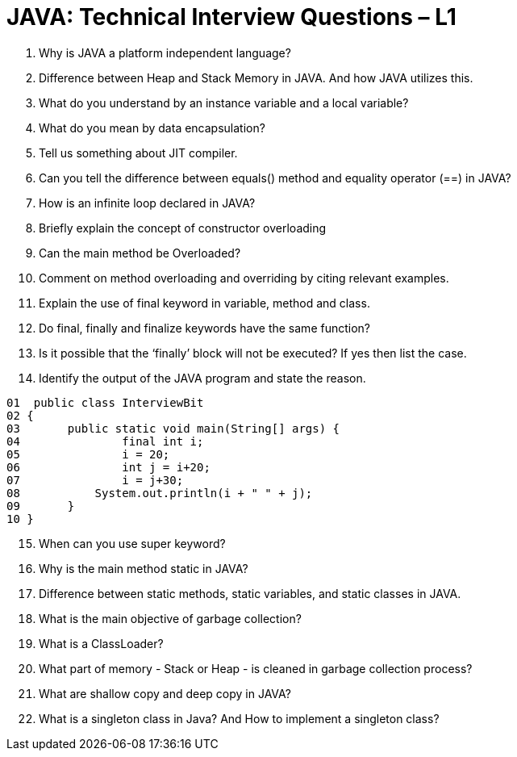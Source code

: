 = JAVA:  Technical Interview Questions – L1

:Revision: 1.0
:revision-date: 22 June 2022
:toc:
:toc-title: Contents
:toclevels: 6
:sectnums:


. Why is JAVA a platform independent language?
. Difference between Heap and Stack Memory in JAVA. And how JAVA utilizes this.
. What do you understand by an instance variable and a local variable?
. What do you mean by data encapsulation?
. Tell us something about JIT compiler.
. Can you tell the difference between equals() method and equality operator (==) in JAVA?
. How is an infinite loop declared in JAVA?
. Briefly explain the concept of constructor overloading
. Can the main method be Overloaded?
. Comment on method overloading and overriding by citing relevant examples.
. Explain the use of final keyword in variable, method and class.
. Do final, finally and finalize keywords have the same function?
. Is it possible that the ‘finally’ block will not be executed? If yes then list the case.
. Identify the output of the JAVA program and state the reason.

----
01  public class InterviewBit
02 {
03	 public static void main(String[] args) {
04	 	 final int i;
05		 i = 20;
06		 int j = i+20;
07		 i = j+30;
08	     System.out.println(i + " " + j);
09	 }
10 }
----

[start=15]
. When can you use super keyword?

. Why is the main method static in JAVA?

. Difference between static methods, static variables, and static classes in JAVA.
. What is the main objective of garbage collection?
. What is a ClassLoader?
. What part of memory - Stack or Heap - is cleaned in garbage collection process?
. What are shallow copy and deep copy in JAVA?
.	What is a singleton class in Java? And How to implement a singleton class?



